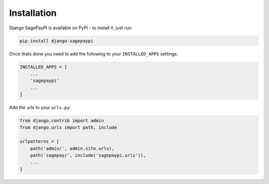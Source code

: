 Installation
============

Django SagePayPI is available on PyPI - to install it, just run:

.. code-block:: python
  
    pip install django-sagepaypi

Once thats done you need to add the following to your ``INSTALLED_APPS`` settings:

.. code-block:: python

    INSTALLED_APPS = [
        ...
        'sagepaypi'
        ...
    ]

Add the urls to your ``urls.py``:

.. code-block:: python

    from django.contrib import admin
    from django.urls import path, include

    urlpatterns = [
        path('admin/', admin.site.urls),
        path('sagepay/', include('sagepaypi.urls')),
        ...
    ]
